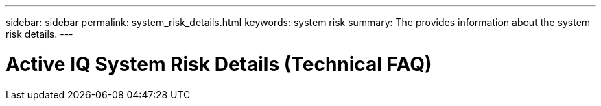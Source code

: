 ---
sidebar: sidebar
permalink: system_risk_details.html
keywords: system risk
summary: The provides information about the system risk details.
---

= Active IQ System Risk Details (Technical FAQ)
:hardbreaks:
:nofooter:
:icons: font
:linkattrs:
:imagesdir: ./media/systemriskdetails
